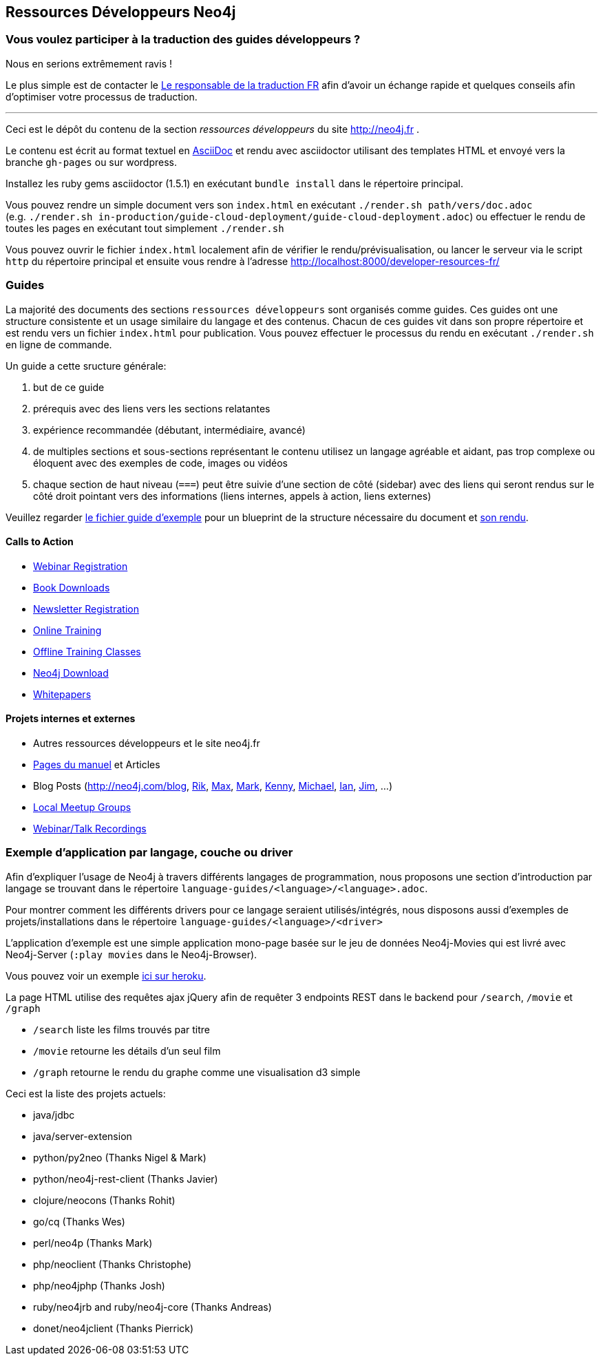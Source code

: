 == Ressources Développeurs Neo4j

=== Vous voulez participer à la traduction des guides développeurs ?

Nous en serions extrêmement ravis !

Le plus simple est de contacter le mailto:christophe@graphaware.com[Le responsable de la traduction FR] afin d'avoir
un échange rapide et quelques conseils afin d'optimiser votre processus de traduction.

---

Ceci est le dépôt du contenu de la section _ressources développeurs_ du site http://neo4j.fr .

Le contenu est écrit au format textuel en http://asciidoctor.org[AsciiDoc] et rendu avec asciidoctor utilisant des templates HTML
et envoyé vers la branche `gh-pages` ou sur wordpress.

Installez les ruby gems asciidoctor (1.5.1) en exécutant `bundle install` dans le répertoire principal.

Vous pouvez rendre un simple document vers son `index.html` en exécutant `./render.sh path/vers/doc.adoc` + 
(e.g. `./render.sh in-production/guide-cloud-deployment/guide-cloud-deployment.adoc`) ou effectuer le rendu de toutes les pages en exécutant tout simplement `./render.sh`

Vous pouvez ouvrir le fichier `index.html` localement afin de vérifier le rendu/prévisualisation, ou lancer le serveur via le script `http` du répertoire principal et ensuite vous rendre à l'adresse http://localhost:8000/developer-resources-fr/

=== Guides

La majorité des documents des sections `ressources développeurs` sont organisés comme guides.
Ces guides ont une structure consistente et un usage similaire du langage et des contenus.
Chacun de ces guides vit dans son propre répertoire et est rendu vers un fichier `index.html` pour publication.
Vous pouvez effectuer le processus du rendu en exécutant `./render.sh` en ligne de commande.

Un guide a cette sructure générale:

1. but de ce guide
2. prérequis avec des liens vers les sections relatantes
3. expérience recommandée (débutant, intermédiaire, avancé)
4. de multiples sections et sous-sections représentant le contenu
utilisez un langage agréable et aidant, pas trop complexe ou éloquent avec des exemples de code, images ou vidéos
5. chaque section de haut niveau (`===`) peut être suivie d'une section de côté (sidebar) avec des liens qui seront rendus sur le côté droit pointant vers des informations (liens internes, appels à action, liens externes)

Veuillez regarder link:./guide_template.adoc[le fichier guide d'exemple] pour un blueprint de la structure nécessaire du document et link:./guide_template.html[son rendu].

==== Calls to Action

* http://neo4j.com/events?type=Webinar[Webinar Registration]
* http://neo4j.com/books[Book Downloads]
* http://neo4j.com/newsletter/[Newsletter Registration]
* http://neo4j.com/online-training[Online Training]
* http://neo4j.com/events?type=Training[Offline Training Classes]
* http://neo4j.com/download[Neo4j Download]
* http://neo4j.com/?s=+whitepaper[Whitepapers]

==== Projets internes et externes

* Autres ressources développeurs et le site neo4j.fr
* http://neo4j.com/docs/chunked/stable[Pages du manuel] et Articles
* Blog Posts (http://neo4j.com/blog, http://blog.bruggen.com?view=mosaic[Rik], http://maxdemarzi.com[Max], http://www.markhneedham.com/blog/category/databases-2/neo4j/[Mark], http://www.kennybastani.com/[Kenny], http://jexp.de/blog[Michael], http://iansrobinson.com/[Ian], http://jimwebber.org/[Jim], ...)
* http://neo4j.com/events?type=Meetup[Local Meetup Groups]
* http://watch.neo4j.org[Webinar/Talk Recordings]

=== Exemple d'application par langage, couche ou driver

Afin d'expliquer l'usage de Neo4j à travers différents langages de programmation, nous proposons une section d'introduction par
langage se trouvant dans le répertoire `language-guides/<language>/<language>.adoc`.

Pour montrer comment les différents drivers pour ce langage seraient utilisés/intégrés, nous disposons aussi d'exemples de projets/installations dans le répertoire `language-guides/<language>/<driver>` 

L'application d'exemple est une simple application mono-page basée sur le jeu de données Neo4j-Movies qui est livré avec Neo4j-Server (`:play movies` dans le Neo4j-Browser).

Vous pouvez voir un exemple http://my-neo4j-movies-app.herokuapp.com/[ici sur heroku].

La page HTML utilise des requêtes ajax jQuery afin de requêter 3 endpoints REST dans le backend pour `/search`, `/movie` et `/graph`

* `/search` liste les films trouvés par titre
* `/movie` retourne les détails d'un seul film
* `/graph` retourne le rendu du graphe comme une visualisation d3 simple

Ceci est la liste des projets actuels:

* java/jdbc
* java/server-extension
* python/py2neo (Thanks Nigel & Mark)
* python/neo4j-rest-client (Thanks Javier)
* clojure/neocons (Thanks Rohit)
* go/cq (Thanks Wes)
* perl/neo4p (Thanks Mark)
* php/neoclient (Thanks Christophe)
* php/neo4jphp (Thanks Josh)
* ruby/neo4jrb and ruby/neo4j-core (Thanks Andreas)
* donet/neo4jclient (Thanks Pierrick)

